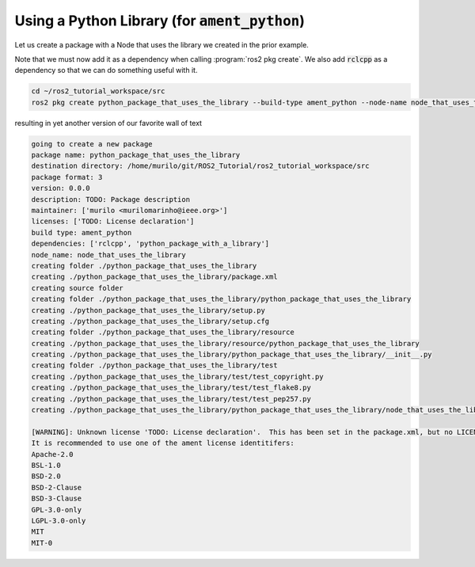 Using a Python Library (for :code:`ament_python`)
=================================================

Let us create a package with a Node that uses the library we created in the prior example. 

Note that we must now add it as a dependency when calling :program:`ros2 pkg create`. We also add :code:`rclcpp` as a dependency so that we can do something useful with it.

.. code:: bash

   cd ~/ros2_tutorial_workspace/src
   ros2 pkg create python_package_that_uses_the_library --build-type ament_python --node-name node_that_uses_the_library --dependencies rclcpp python_package_with_a_library
   
resulting in yet another version of our favorite wall of text

.. code:: bash

    going to create a new package
    package name: python_package_that_uses_the_library
    destination directory: /home/murilo/git/ROS2_Tutorial/ros2_tutorial_workspace/src
    package format: 3
    version: 0.0.0
    description: TODO: Package description
    maintainer: ['murilo <murilomarinho@ieee.org>']
    licenses: ['TODO: License declaration']
    build type: ament_python
    dependencies: ['rclcpp', 'python_package_with_a_library']
    node_name: node_that_uses_the_library
    creating folder ./python_package_that_uses_the_library
    creating ./python_package_that_uses_the_library/package.xml
    creating source folder
    creating folder ./python_package_that_uses_the_library/python_package_that_uses_the_library
    creating ./python_package_that_uses_the_library/setup.py
    creating ./python_package_that_uses_the_library/setup.cfg
    creating folder ./python_package_that_uses_the_library/resource
    creating ./python_package_that_uses_the_library/resource/python_package_that_uses_the_library
    creating ./python_package_that_uses_the_library/python_package_that_uses_the_library/__init__.py
    creating folder ./python_package_that_uses_the_library/test
    creating ./python_package_that_uses_the_library/test/test_copyright.py
    creating ./python_package_that_uses_the_library/test/test_flake8.py
    creating ./python_package_that_uses_the_library/test/test_pep257.py
    creating ./python_package_that_uses_the_library/python_package_that_uses_the_library/node_that_uses_the_library.py

    [WARNING]: Unknown license 'TODO: License declaration'.  This has been set in the package.xml, but no LICENSE file has been created.
    It is recommended to use one of the ament license identitifers:
    Apache-2.0
    BSL-1.0
    BSD-2.0
    BSD-2-Clause
    BSD-3-Clause
    GPL-3.0-only
    LGPL-3.0-only
    MIT
    MIT-0
